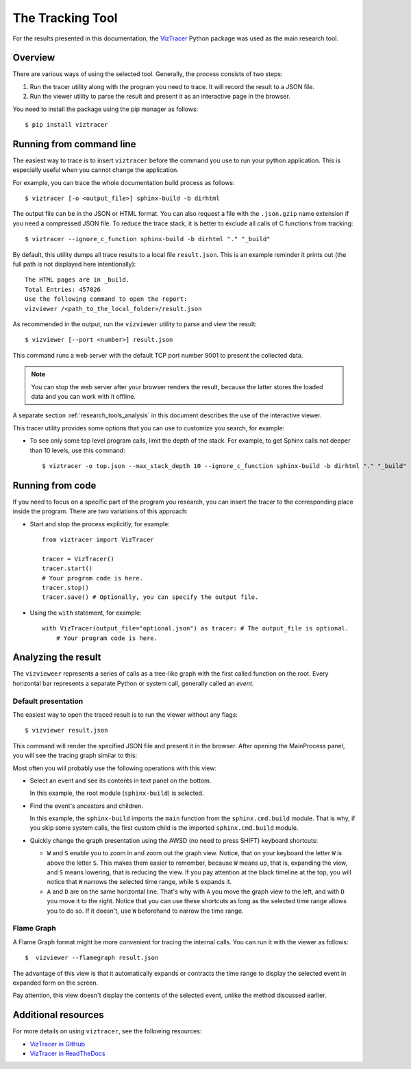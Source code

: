 .. _research_tools:

The Tracking Tool
#################

For the results presented in this documentation,
the `VizTracer <https://github.com/gaogaotiantian/viztracer>`_ Python package was used as the main research tool.


Overview
========

There are various ways of using the selected tool.
Generally, the process consists of two steps:

#. Run the tracer utility along with the program you need to trace. It will record the result to a JSON file.
#. Run the viewer utility to parse the result and present it as an interactive page in the browser.

You need to install the package using the pip manager as follows::

   $ pip install viztracer


Running from command line
=========================

The easiest way to trace is to insert ``viztracer`` before the command you use to run your python application.
This is especially useful when you cannot change the application.

For example, you can trace the whole documentation build process as follows::

   $ viztracer [-o <output_file>] sphinx-build -b dirhtml

The output file can be in the JSON or HTML format. You can also request a file with the ``.json.gzip`` name
extension if you need a compressed JSON file.
To reduce the trace stack, it is better to exclude all calls of C functions from tracking::

   $ viztracer --ignore_c_function sphinx-build -b dirhtml "." "_build"

By default, this utility dumps all trace results to a local file ``result.json``. This is an example
reminder it prints out (the full path is not displayed here intentionally)::

   The HTML pages are in _build.
   Total Entries: 457026
   Use the following command to open the report:
   vizviewer /<path_to_the_local_folder>/result.json

As recommended in the output, run the ``vizviewer`` utility to parse and view the result::

   $ vizviewer [--port <number>] result.json

This command runs a web server with the default TCP port number 9001 to present the collected data.

.. note:: You can stop the web server after your browser renders the result, because the latter stores the loaded data
   and you can work with it offline.

A separate section :ref:`research_tools_analysis` in this document describes the use of the interactive viewer.

This tracer utility provides some options that you can use to customize you search, for example:

*  To see only some top level program calls, limit the depth of the stack. For example, to get Sphinx calls not deeper
   than 10 levels, use this command::

      $ viztracer -o top.json --max_stack_depth 10 --ignore_c_function sphinx-build -b dirhtml "." "_build"


Running from code
=================

If you need to focus on a specific part of the program you research, you can insert the tracer to the corresponding
place inside the program. There are two variations of this approach:

*  Start and stop the process explicitly, for example::

      from viztracer import VizTracer

      tracer = VizTracer()
      tracer.start()
      # Your program code is here.
      tracer.stop()
      tracer.save() # Optionally, you can specify the output file.

*  Using the ``with`` statement, for example::

      with VizTracer(output_file="optional.json") as tracer: # The output_file is optional.
          # Your program code is here.


.. _research_tools_analysis:

Analyzing the result
====================

The ``vizvieweer`` represents a series of calls as a tree-like graph with the first called function on the root.
Every horizontal bar represents a separate Python or system call, generally called an *event*.


Default presentation
--------------------

The easiest way to open the traced result is to run the viewer without any flags::

   $ vizviewer result.json

This command will render the specified JSON file and present it in the browser. After opening the MainProcess panel,
you will see the tracing graph similar to this:

.. image:: vizview_default.png
   :width: 100%

Most often you will probably use the following operations with this view:

*  Select an event and see its contents in text panel on the bottom.

   In this example, the root module (``sphinx-build``) is selected.

*  Find the event's ancestors and children.

   In this example, the ``sphinx-build`` imports the ``main`` function from the ``sphinx.cmd.build`` module.
   That is why, if you skip some system calls, the first custom child is the imported ``sphinx.cmd.build`` module.

*  Quickly change the graph presentation using the AWSD (no need to press SHIFT) keyboard shortcuts:

   -  ``W`` and ``S`` enable you to zoom in and zoom out the graph view.
      Notice, that on your keyboard the letter ``W`` is above the letter ``S``.
      This makes them easier to remember, because ``W`` means up, that is, expanding the view, and ``S``
      means lowering, that is reducing the view.
      If you pay attention at the black timeline at the top, you will notice that ``W`` narrows the selected time range,
      while ``S`` expands it.
   -  ``A`` and ``D`` are on the same horizontal line.
      That's why with ``A`` you move the graph view to the left, and with ``D`` you move it to the right.
      Notice that you can use these shortcuts as long as the selected time range allows you to do so.
      If it doesn't, use ``W`` beforehand to narrow the time range.


Flame Graph
-----------

A Flame Graph format might be more convenient for tracing the internal calls.
You can run it with the viewer as follows::

   $  vizviewer --flamegraph result.json

The advantage of this view is that it automatically expands or contracts the time range to display the selected event
in expanded form on the screen.

.. image:: flame_graph.png
   :width: 100%

Pay attention, this view doesn't display the contents of the selected event, unlike the method discussed earlier.


Additional resources
====================

For more details on using ``viztracer``, see the following resources:

*  `VizTracer in GitHub <https://github.com/gaogaotiantian/viztracer>`_
*  `VizTracer in ReadTheDocs <https://viztracer.readthedocs.io/en/stable/>`_

